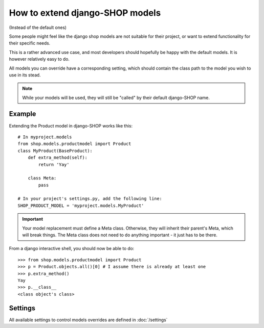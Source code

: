 ==================================
How to extend django-SHOP models
==================================

(Instead of the default ones)

Some people might feel like the django shop models are not suitable for their
project, or want to extend functionality for their specific needs.

This is a rather advanced use case, and most developers should hopefully be happy 
with the default models. It is however relatively easy to do.

All models you can override have a corresponding setting, which should contain
the class path to the model you wish to use in its stead.

.. note:: While your models will be used, they will still be "called" by their
  default django-SHOP name.
  
Example
========

Extending the Product model in django-SHOP works like this::
    
    # In myproject.models
    from shop.models.productmodel import Product
    class MyProduct(BaseProduct):
        def extra_method(self):
            return 'Yay'

        class Meta:
            pass
            
    # In your project's settings.py, add the following line:
    SHOP_PRODUCT_MODEL = 'myproject.models.MyProduct'

.. important:: Your model replacement must define a Meta class. Otherwise, they
   will inherit their parent's Meta, which will break things. The Meta class
   does not need to do anything important - it just has to be there.
    
From a django interactive shell, you should now be able to do::

    >>> from shop.models.productmodel import Product
    >>> p = Product.objects.all()[0] # I assume there is already at least one
    >>> p.extra_method()
    Yay
    >>> p.__class__
    <class object's class>
    
Settings
=========

All available settings to control models overrides are defined in :doc:`/settings`
